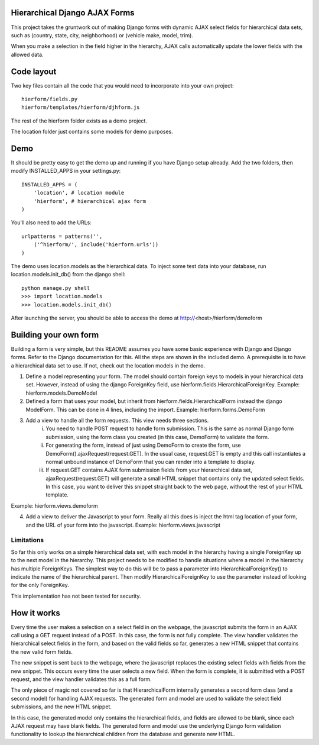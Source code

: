 Hierarchical Django AJAX Forms
==============================

This project takes the gruntwork out of making Django forms with dynamic AJAX select fields for hierarchical data sets, such as (country, state, city, neighborhood) or (vehicle make, model, trim).

When you make a selection in the field higher in the hierarchy, AJAX calls automatically update the lower fields with the allowed data. 


Code layout
===========

Two key files contain all the code that you would need to incorporate into your own project::

    hierform/fields.py
    hierform/templates/hierform/djhform.js

The rest of the hierform folder exists as a demo project.

The location folder just contains some models for demo purposes.


Demo
====

It should be pretty easy to get the demo up and running if you have Django setup already.  Add the two folders, then modify INSTALLED_APPS in your settings.py::

    INSTALLED_APPS = (
        'location', # location module
        'hierform', # hierarchical ajax form
    )

You'll also need to add the URLs::

    urlpatterns = patterns('',
        ('^hierform/', include('hierform.urls'))
    )

The demo uses location.models as the hierarchical data.  To inject some test data into your database, run location.models.init_db() from the django shell::

    python manage.py shell
    >>> import location.models
    >>> location.models.init_db()

After launching the server, you should be able to access the demo at http://<host>/hierform/demoform


Building your own form
======================

Building a form is very simple, but this README assumes you have some basic experience with Django and Django forms.  Refer to the Django documentation for this.  All the steps are shown in the included demo.  A prerequisite is to have a hierarchical data set to use.  If not, check out the location models in the demo.

1. Define a model representing your form.  The model should contain foreign keys to models in your hierarchical data set.  However, instead of using the django ForeignKey field, use hierform.fields.HierarchicalForeignKey.  Example: hierform.models.DemoModel

2. Defined a form that uses your model, but inherit from hierform.fields.HierarchicalForm instead the django ModelForm.  This can be done in 4 lines, including the import.  Example: hierform.forms.DemoForm

3. Add a view to handle all the form requests.  This view needs three sections.
    i. You need to handle POST request to handle form submission.  This is the same as normal Django form submission, using the form class you created (in this case, DemoForm) to validate the form.
    ii. For generating the form, instead of just using DemoForm to create the form, use DemoForm().ajaxRequest(request.GET).  In the usual case, request.GET is empty and this call instantiates a normal unbound instance of DemoForm that you can render into a template to display.
    iii. If request.GET contains AJAX form submission fields from your hierarchical data set, ajaxRequest(request.GET) will generate a small HTML snippet that contains only the updated select fields.  In this case, you want to deliver this snippet straight back to the web page, without the rest of your HTML template.
Example: hierform.views.demoform

4. Add a view to deliver the Javascript to your form.  Really all this does is inject the html tag location of your form, and the URL of your form into the javascript.  Example: hierform.views.javascript

Limitations
-----------

So far this only works on a simple hierarchical data set, with each model in the hierarchy having a single ForeignKey up to the next model in the hierarchy.  This project needs to be modified to handle situations where a model in the hierarchy has multiple ForeignKeys.  The simplest way to do this will be to pass a parameter into HierarchicalForeignKey() to indicate the name of the hierarchical parent.  Then modify HierarchicalForeignKey to use the parameter instead of looking for the only ForeignKey.

This implementation has not been tested for security.


How it works
============

Every time the user makes a selection on a select field in on the webpage, the javascript submits the form in an AJAX call using a GET request instead of a POST.  In this case, the form is not fully complete.  The view handler validates the hierarchical select fields in the form, and based on the valid fields so far, generates a new HTML snippet that contains the new valid form fields.

The new snippet is sent back to the webpage, where the javascript replaces the existing select fields with fields from the new snippet.  This occurs every time the user selects a new field.  When the form is complete, it is submitted with a POST request, and the view handler validates this as a full form.

The only piece of magic not covered so far is that HierarchicalForm internally generates a second form class (and a second model) for handling AJAX requests.  The generated form and model are used to validate the select field submissions, and the new HTML snippet.

In this case, the generated model only contains the hierarchical fields, and fields are allowed to be blank, since each AJAX request may have blank fields.  The generated form and model use the underlying Django form validation functionality to lookup the hierarchical children from the database and generate new HTML.

